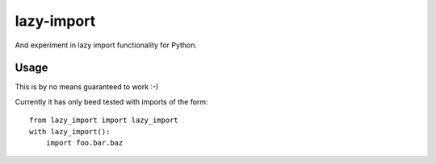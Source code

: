 =============
 lazy-import
=============

And experiment in lazy import functionality for Python.


Usage
=====

This is by no means guaranteed to work :-)

Currently it has only beed tested with imports of the form::

    from lazy_import import lazy_import
    with lazy_import():
        import foo.bar.baz
